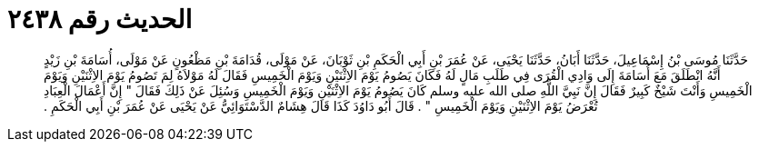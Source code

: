 
= الحديث رقم ٢٤٣٨

[quote.hadith]
حَدَّثَنَا مُوسَى بْنُ إِسْمَاعِيلَ، حَدَّثَنَا أَبَانُ، حَدَّثَنَا يَحْيَى، عَنْ عُمَرَ بْنِ أَبِي الْحَكَمِ بْنِ ثَوْبَانَ، عَنْ مَوْلَى، قُدَامَةَ بْنِ مَظْعُونٍ عَنْ مَوْلَى، أُسَامَةَ بْنِ زَيْدٍ أَنَّهُ انْطَلَقَ مَعَ أُسَامَةَ إِلَى وَادِي الْقُرَى فِي طَلَبِ مَالٍ لَهُ فَكَانَ يَصُومُ يَوْمَ الاِثْنَيْنِ وَيَوْمَ الْخَمِيسِ فَقَالَ لَهُ مَوْلاَهُ لِمَ تَصُومُ يَوْمَ الاِثْنَيْنِ وَيَوْمَ الْخَمِيسِ وَأَنْتَ شَيْخٌ كَبِيرٌ فَقَالَ إِنَّ نَبِيَّ اللَّهِ صلى الله عليه وسلم كَانَ يَصُومُ يَوْمَ الاِثْنَيْنِ وَيَوْمَ الْخَمِيسِ وَسُئِلَ عَنْ ذَلِكَ فَقَالَ ‏"‏ إِنَّ أَعْمَالَ الْعِبَادِ تُعْرَضُ يَوْمَ الاِثْنَيْنِ وَيَوْمَ الْخَمِيسِ ‏"‏ ‏.‏ قَالَ أَبُو دَاوُدَ كَذَا قَالَ هِشَامٌ الدَّسْتَوَائِيُّ عَنْ يَحْيَى عَنْ عُمَرَ بْنِ أَبِي الْحَكَمِ ‏.‏